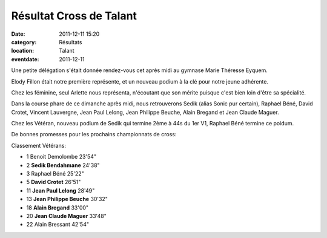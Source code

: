Résultat Cross de Talant
========================

:date: 2011-12-11 15:20
:category: Résultats
:location: Talant
:eventdate: 2011-12-11


Une petite délégation s'était donnée rendez-vous cet après midi au gymnase Marie Théresse Eyquem.

Elody Fillon était notre première représente, et un nouveau podium à la clé pour notre jeune adhérente.

Chez les féminine, seul Arlette nous représenta, n'écoutant que son mérite puisque c'est bien loin d'être sa spécialité. 

.. image:: http://assets.acr-dijon.org/crosstalant111.JPG

Dans la course phare de ce dimanche après midi, nous retrouverons Sedik (alias Sonic pur certain), Raphael Béné, David Crotet, Vincent Lauvergne, Jean Paul Lelong, Jean Philippe Beuche, Alain Bregand et Jean Claude Maguer.

Chez les Vétéran, nouveau podium de Sedik qui termine 2ème à 44s du 1er V1, Raphael Béné termine ce poidum.  

.. image:: http://assets.acr-dijon.org/crosstalant112.JPG

De bonnes promesses pour les prochains championnats de cross:

 

Classement Vétérans:

 
- 1 	Benoit Demolombe 	23'54"
- 2 	**Sedik Bendahmane** 	24'38"
- 3 	Raphael Béné 	25'22"
  	  	 
- 5 	**David Crotet** 	26'51"
- 11  **Jean Paul Lelong** 	28'49"
- 13 	**Jean Philippe Beuche** 	30'32"
- 18 	**Alain Bregand** 	33'00"
- 20 	**Jean Claude Maguer** 	33'48"
  	  	 
- 22 	Alain Bressant 	42'54"

  
